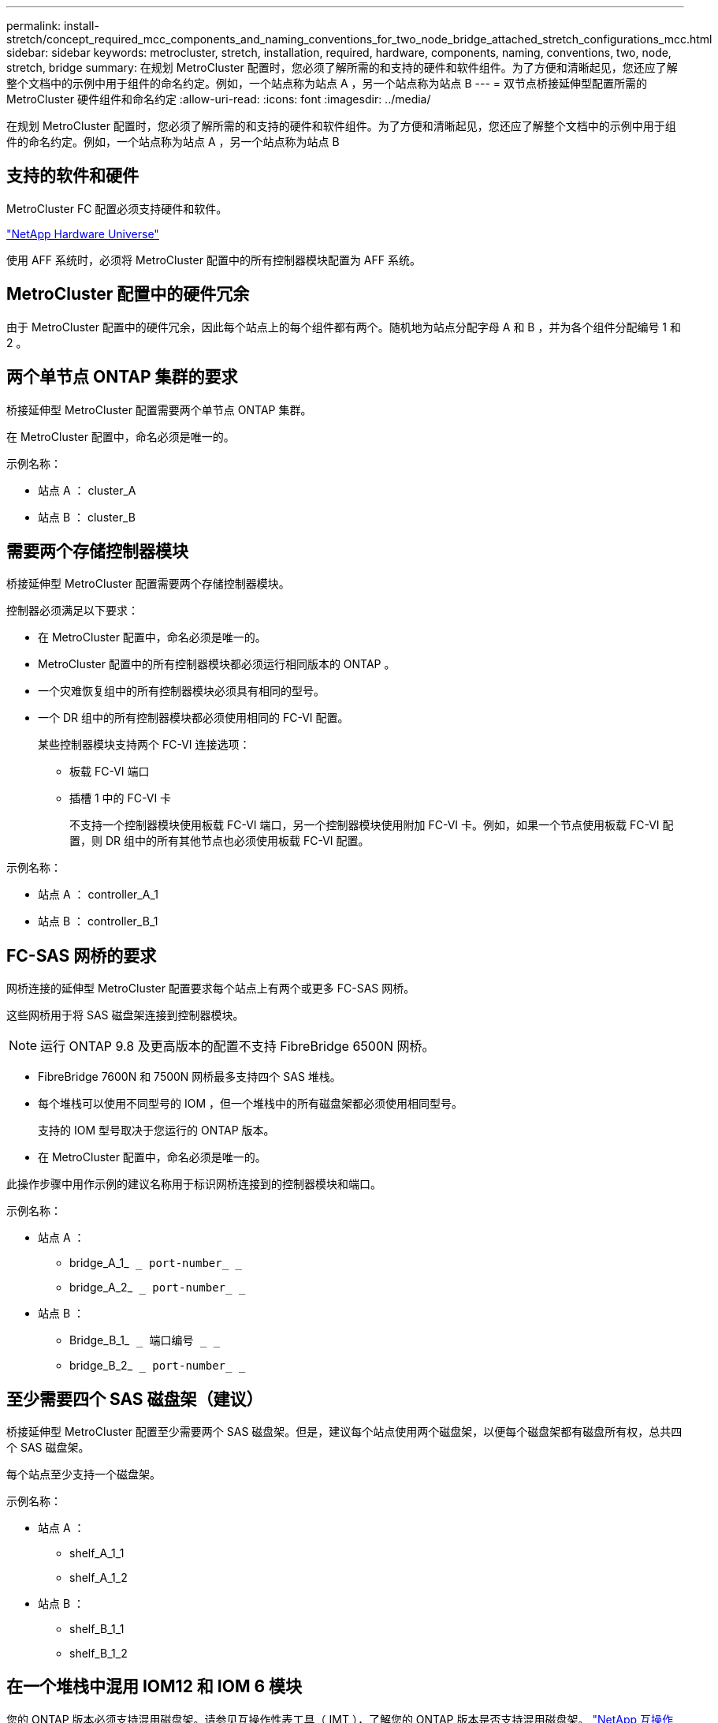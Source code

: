 ---
permalink: install-stretch/concept_required_mcc_components_and_naming_conventions_for_two_node_bridge_attached_stretch_configurations_mcc.html 
sidebar: sidebar 
keywords: metrocluster, stretch, installation, required, hardware, components, naming, conventions, two, node, stretch, bridge 
summary: 在规划 MetroCluster 配置时，您必须了解所需的和支持的硬件和软件组件。为了方便和清晰起见，您还应了解整个文档中的示例中用于组件的命名约定。例如，一个站点称为站点 A ，另一个站点称为站点 B 
---
= 双节点桥接延伸型配置所需的 MetroCluster 硬件组件和命名约定
:allow-uri-read: 
:icons: font
:imagesdir: ../media/


[role="lead"]
在规划 MetroCluster 配置时，您必须了解所需的和支持的硬件和软件组件。为了方便和清晰起见，您还应了解整个文档中的示例中用于组件的命名约定。例如，一个站点称为站点 A ，另一个站点称为站点 B



== 支持的软件和硬件

MetroCluster FC 配置必须支持硬件和软件。

https://hwu.netapp.com["NetApp Hardware Universe"]

使用 AFF 系统时，必须将 MetroCluster 配置中的所有控制器模块配置为 AFF 系统。



== MetroCluster 配置中的硬件冗余

由于 MetroCluster 配置中的硬件冗余，因此每个站点上的每个组件都有两个。随机地为站点分配字母 A 和 B ，并为各个组件分配编号 1 和 2 。



== 两个单节点 ONTAP 集群的要求

桥接延伸型 MetroCluster 配置需要两个单节点 ONTAP 集群。

在 MetroCluster 配置中，命名必须是唯一的。

示例名称：

* 站点 A ： cluster_A
* 站点 B ： cluster_B




== 需要两个存储控制器模块

桥接延伸型 MetroCluster 配置需要两个存储控制器模块。

控制器必须满足以下要求：

* 在 MetroCluster 配置中，命名必须是唯一的。
* MetroCluster 配置中的所有控制器模块都必须运行相同版本的 ONTAP 。
* 一个灾难恢复组中的所有控制器模块必须具有相同的型号。
* 一个 DR 组中的所有控制器模块都必须使用相同的 FC-VI 配置。
+
某些控制器模块支持两个 FC-VI 连接选项：

+
** 板载 FC-VI 端口
** 插槽 1 中的 FC-VI 卡
+
不支持一个控制器模块使用板载 FC-VI 端口，另一个控制器模块使用附加 FC-VI 卡。例如，如果一个节点使用板载 FC-VI 配置，则 DR 组中的所有其他节点也必须使用板载 FC-VI 配置。





示例名称：

* 站点 A ： controller_A_1
* 站点 B ： controller_B_1




== FC-SAS 网桥的要求

网桥连接的延伸型 MetroCluster 配置要求每个站点上有两个或更多 FC-SAS 网桥。

这些网桥用于将 SAS 磁盘架连接到控制器模块。


NOTE: 运行 ONTAP 9.8 及更高版本的配置不支持 FibreBridge 6500N 网桥。

* FibreBridge 7600N 和 7500N 网桥最多支持四个 SAS 堆栈。
* 每个堆栈可以使用不同型号的 IOM ，但一个堆栈中的所有磁盘架都必须使用相同型号。
+
支持的 IOM 型号取决于您运行的 ONTAP 版本。

* 在 MetroCluster 配置中，命名必须是唯一的。


此操作步骤中用作示例的建议名称用于标识网桥连接到的控制器模块和端口。

示例名称：

* 站点 A ：
+
** bridge_A_1_`` _ port-number_ _``
** bridge_A_2_`` _ port-number_ _``


* 站点 B ：
+
** Bridge_B_1_`` _ 端口编号 _ _``
** bridge_B_2_`` _ port-number_ _``






== 至少需要四个 SAS 磁盘架（建议）

桥接延伸型 MetroCluster 配置至少需要两个 SAS 磁盘架。但是，建议每个站点使用两个磁盘架，以便每个磁盘架都有磁盘所有权，总共四个 SAS 磁盘架。

每个站点至少支持一个磁盘架。

示例名称：

* 站点 A ：
+
** shelf_A_1_1
** shelf_A_1_2


* 站点 B ：
+
** shelf_B_1_1
** shelf_B_1_2






== 在一个堆栈中混用 IOM12 和 IOM 6 模块

您的 ONTAP 版本必须支持混用磁盘架。请参见互操作性表工具（ IMT ），了解您的 ONTAP 版本是否支持混用磁盘架。 https://mysupport.netapp.com/NOW/products/interoperability["NetApp 互操作性"^]

有关混用磁盘架的更多详细信息，请参见： https://docs.netapp.com/platstor/topic/com.netapp.doc.hw-ds-mix-hotadd/home.html["将带有 IOM12 模块的磁盘架热添加到带有 IOM6 模块的磁盘架堆栈中"^]
